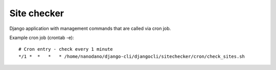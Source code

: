 =======================
Site checker
=======================

Django application with management commands that are called
via cron job.

Example cron job (crontab -e)::

  # Cron entry - check every 1 minute
  */1 *  *   *   * /home/nanodano/django-cli/djangocli/sitechecker/cron/check_sites.sh

